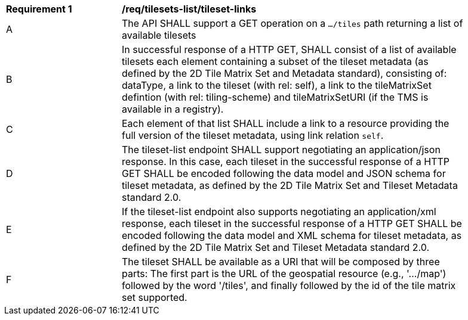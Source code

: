 [[req_tilesets-tileset-links]]
[width="90%",cols="2,6a"]
|===
^|*Requirement {counter:req-id}* |*/req/tilesets-list/tileset-links*
^|A |The API SHALL support a GET operation on a `.../tiles` path returning a list of available tilesets
^|B |In successful response of a HTTP GET, SHALL consist of a list of available tilesets each element containing a subset of the tileset metadata (as defined by the 2D Tile Matrix Set and Metadata standard), consisting of: dataType, a link to the tileset (with rel: self), a link to the tileMatrixSet defintion (with rel: tiling-scheme) and tileMatrixSetURI (if the TMS is available in a registry).
^|C |Each element of that list SHALL include a link to a resource providing the full version of the tileset metadata, using link relation `self`.
^|D |The tileset-list endpoint SHALL support negotiating an application/json response. In this case, each tileset in the successful response of a HTTP GET SHALL be encoded following the data model and JSON schema for tileset metadata, as defined by the 2D Tile Matrix Set and Tileset Metadata standard 2.0.
^|E |If the tileset-list endpoint also supports negotiating an application/xml response, each tileset in the successful response of a HTTP GET SHALL be encoded following the data model and XML schema for tileset metadata, as defined by the 2D Tile Matrix Set and Tileset Metadata standard 2.0.
^|F |The tileset SHALL be available as a URI that will be composed by three parts: The first part is the URL of the geospatial resource (e.g., '.../map') followed by the word '/tiles', and finally followed by the id of the tile matrix set supported.
|===
